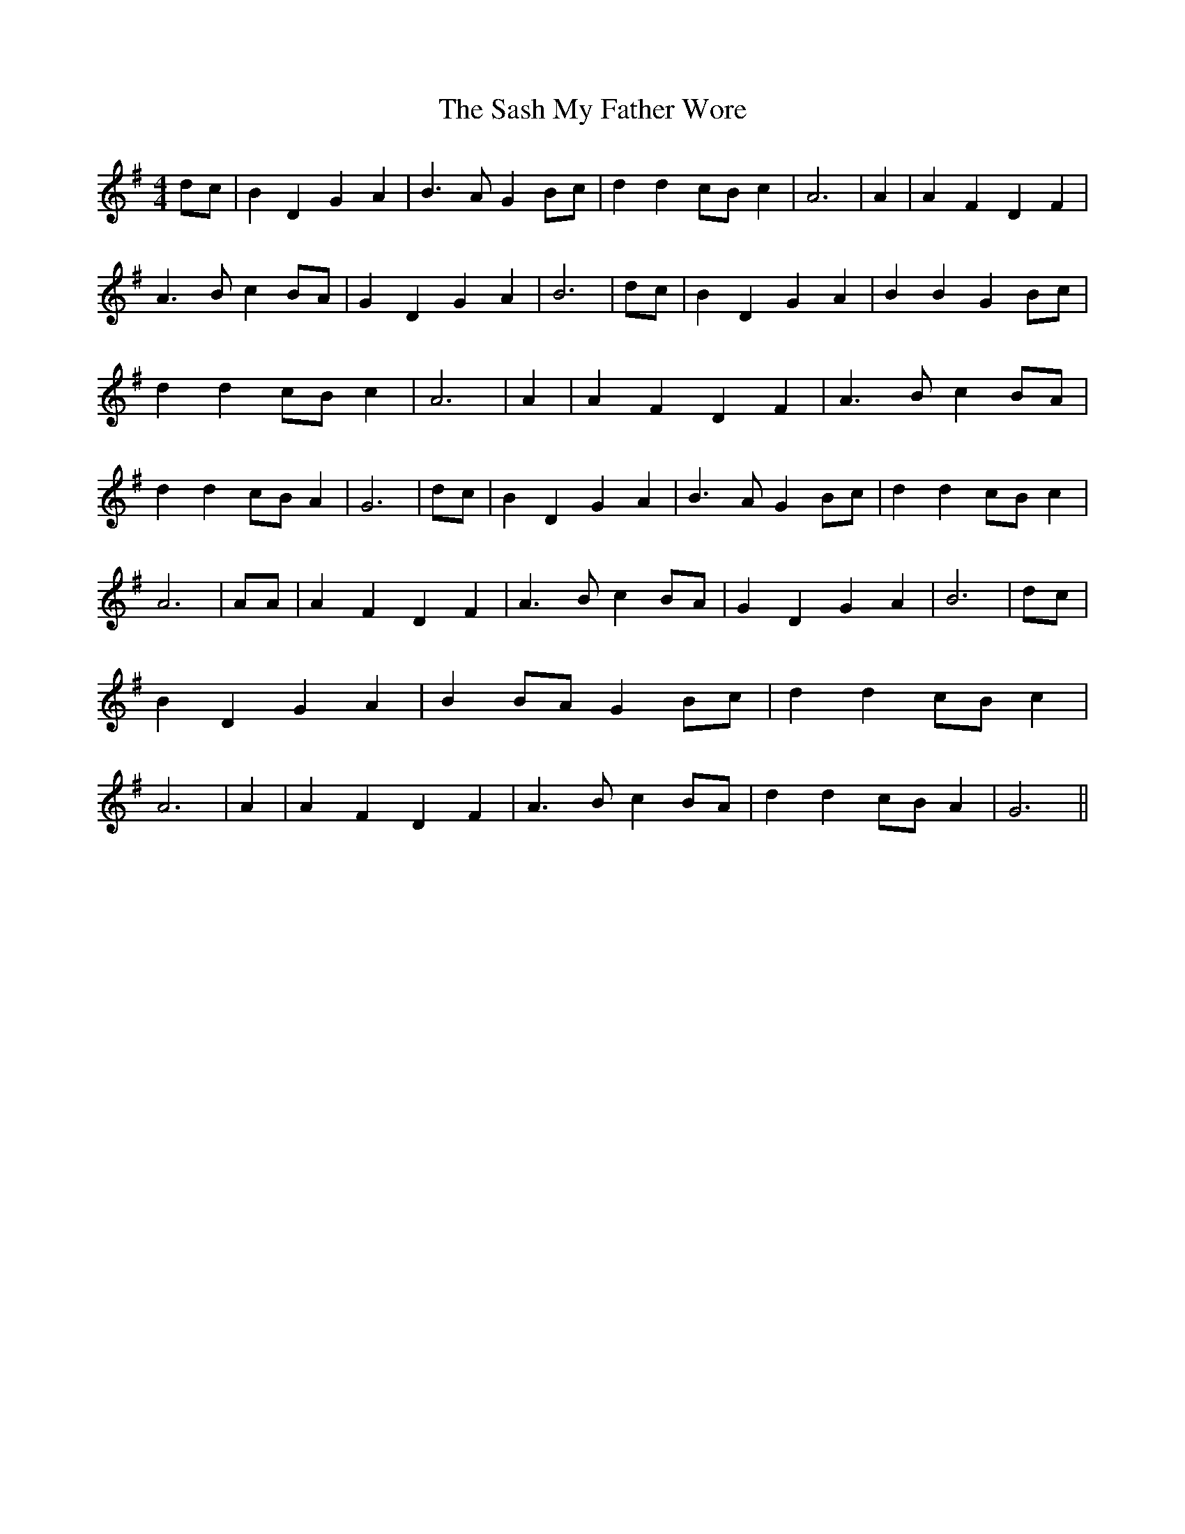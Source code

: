 % Generated more or less automatically by swtoabc by Erich Rickheit KSC
X:1
T:The Sash My Father Wore
M:4/4
L:1/4
K:G
d/2-c/2| B D G A| B3/2 A/2 GB/2-c/2| d dc/2-B/2 c| A3| A| A F D F|\
 A3/2 B/2 c B/2A/2| G D G A| B3| d/2c/2| B D G A| B B GB/2-c/2| d dc/2-B/2 c|\
 A3| A| A F D F| A3/2 B/2 cB/2-A/2| d dc/2-B/2 A| G3| d/2c/2| B D G A|\
 B3/2 A/2 G B/2c/2| d dc/2-B/2 c| A3| A/2A/2| A F D F| A3/2 B/2 c B/2A/2|\
 G D G A| B3|d/2-c/2| B D G A| BB/2-A/2 GB/2-c/2| d dc/2-B/2 c| A3|\
 A| A F D F| A3/2 B/2 cB/2-A/2| d dc/2-B/2 A| G3||

